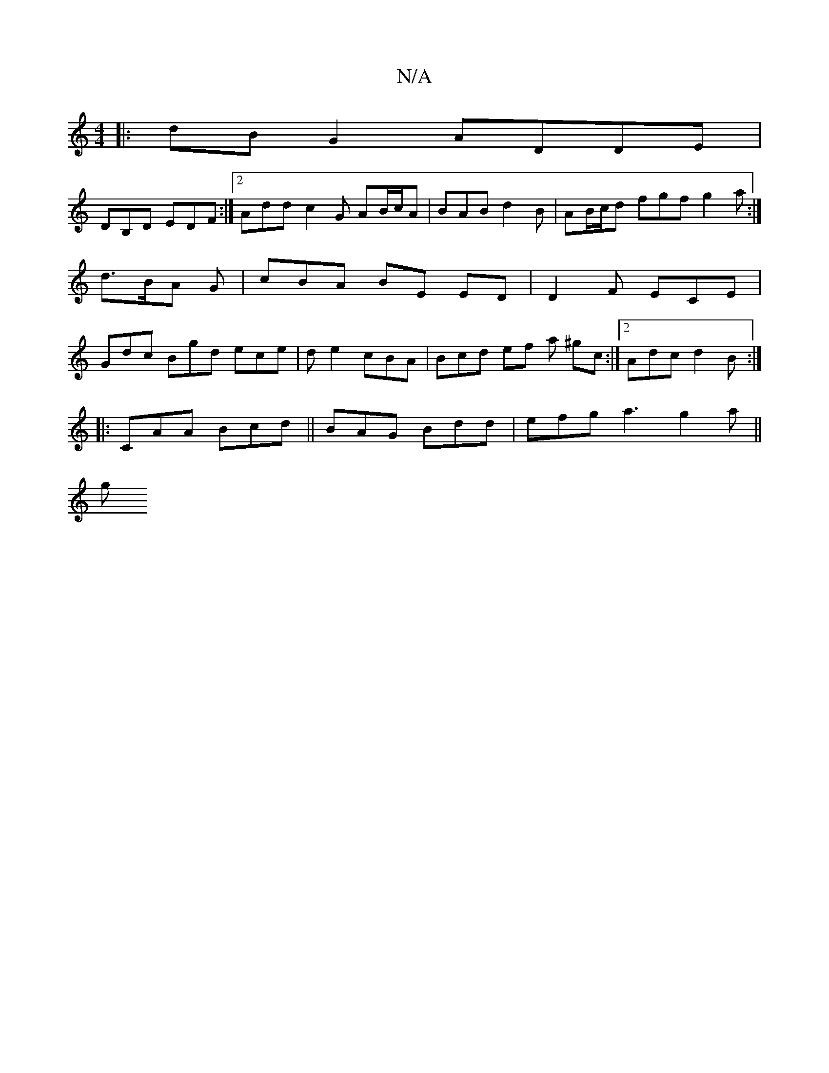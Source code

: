 X:1
T:N/A
M:4/4
R:N/A
K:Cmajor
 :|
|:dB G2 ADDE |
DB,D EDF :|2 Add c2 G AB/c/A | BAB d2 B | AB/c/d fgf g2 a :|
d>BA G | cBA BE ED|D2 F ECE |
Gdc Bgd ece | de2 cBA | Bcd ef a ^gc :|[2 Adc d2 B :|
|:CAA Bcd ||BAG Bdd|efg a3 g2 a ||
g